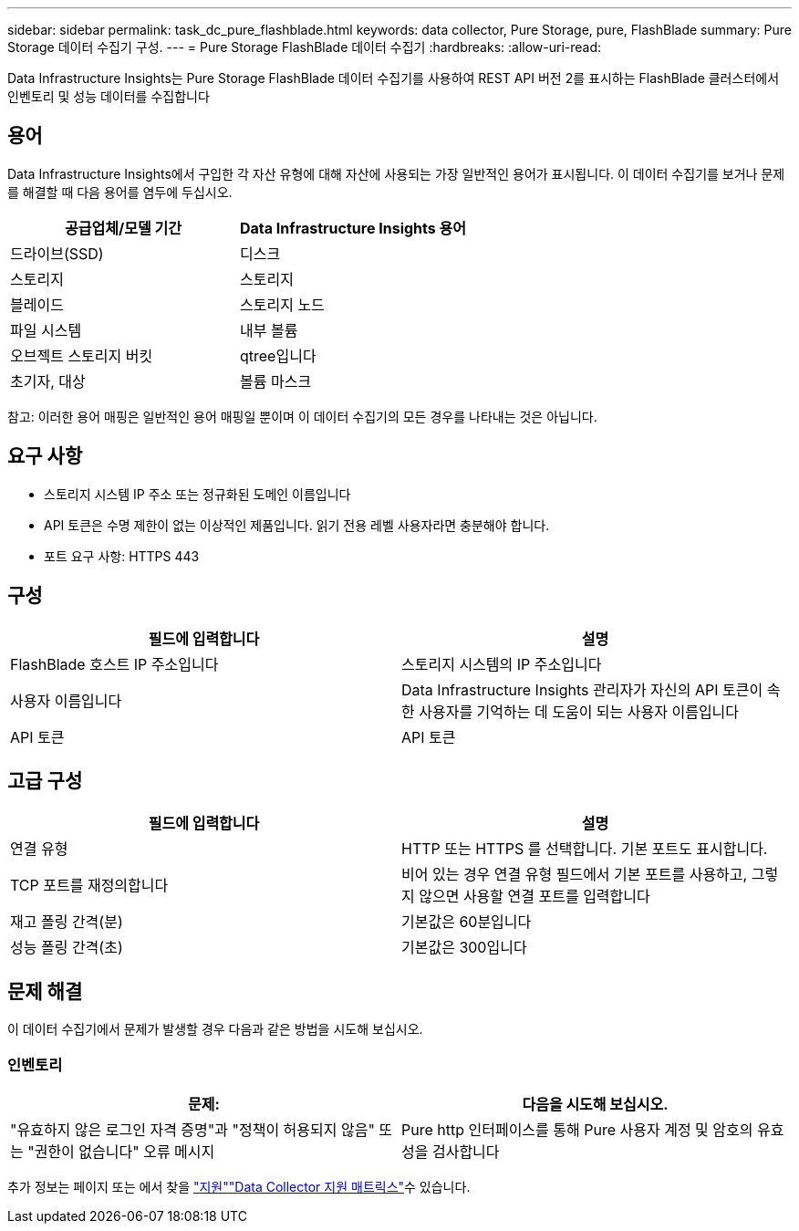 ---
sidebar: sidebar 
permalink: task_dc_pure_flashblade.html 
keywords: data collector, Pure Storage, pure, FlashBlade 
summary: Pure Storage 데이터 수집기 구성. 
---
= Pure Storage FlashBlade 데이터 수집기
:hardbreaks:
:allow-uri-read: 


[role="lead"]
Data Infrastructure Insights는 Pure Storage FlashBlade 데이터 수집기를 사용하여 REST API 버전 2를 표시하는 FlashBlade 클러스터에서 인벤토리 및 성능 데이터를 수집합니다



== 용어

Data Infrastructure Insights에서 구입한 각 자산 유형에 대해 자산에 사용되는 가장 일반적인 용어가 표시됩니다. 이 데이터 수집기를 보거나 문제를 해결할 때 다음 용어를 염두에 두십시오.

[cols="2*"]
|===
| 공급업체/모델 기간 | Data Infrastructure Insights 용어 


| 드라이브(SSD) | 디스크 


| 스토리지 | 스토리지 


| 블레이드 | 스토리지 노드 


| 파일 시스템 | 내부 볼륨 


| 오브젝트 스토리지 버킷 | qtree입니다 


| 초기자, 대상 | 볼륨 마스크 
|===
참고: 이러한 용어 매핑은 일반적인 용어 매핑일 뿐이며 이 데이터 수집기의 모든 경우를 나타내는 것은 아닙니다.



== 요구 사항

* 스토리지 시스템 IP 주소 또는 정규화된 도메인 이름입니다
* API 토큰은 수명 제한이 없는 이상적인 제품입니다. 읽기 전용 레벨 사용자라면 충분해야 합니다.
* 포트 요구 사항: HTTPS 443




== 구성

[cols="2*"]
|===
| 필드에 입력합니다 | 설명 


| FlashBlade 호스트 IP 주소입니다 | 스토리지 시스템의 IP 주소입니다 


| 사용자 이름입니다 | Data Infrastructure Insights 관리자가 자신의 API 토큰이 속한 사용자를 기억하는 데 도움이 되는 사용자 이름입니다 


| API 토큰 | API 토큰 
|===


== 고급 구성

[cols="2*"]
|===
| 필드에 입력합니다 | 설명 


| 연결 유형 | HTTP 또는 HTTPS 를 선택합니다. 기본 포트도 표시합니다. 


| TCP 포트를 재정의합니다 | 비어 있는 경우 연결 유형 필드에서 기본 포트를 사용하고, 그렇지 않으면 사용할 연결 포트를 입력합니다 


| 재고 폴링 간격(분) | 기본값은 60분입니다 


| 성능 폴링 간격(초) | 기본값은 300입니다 
|===


== 문제 해결

이 데이터 수집기에서 문제가 발생할 경우 다음과 같은 방법을 시도해 보십시오.



=== 인벤토리

[cols="2*"]
|===
| 문제: | 다음을 시도해 보십시오. 


| "유효하지 않은 로그인 자격 증명"과 "정책이 허용되지 않음" 또는 "권한이 없습니다" 오류 메시지 | Pure http 인터페이스를 통해 Pure 사용자 계정 및 암호의 유효성을 검사합니다 
|===
추가 정보는 페이지 또는 에서 찾을 link:concept_requesting_support.html["지원"]link:reference_data_collector_support_matrix.html["Data Collector 지원 매트릭스"]수 있습니다.

